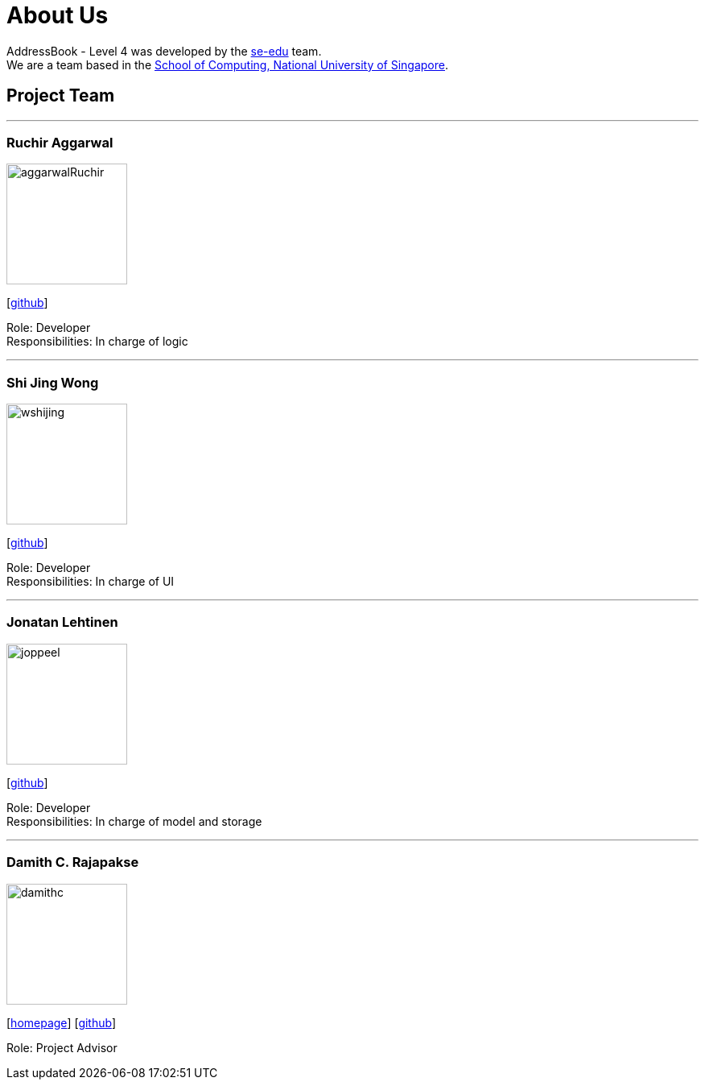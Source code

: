 = About Us
:relfileprefix: team/
ifdef::env-github,env-browser[:outfilesuffix: .adoc]
:imagesDir: images
:stylesDir: stylesheets

AddressBook - Level 4 was developed by the https://se-edu.github.io/docs/Team.html[se-edu] team. +
We are a team based in the http://www.comp.nus.edu.sg[School of Computing, National University of Singapore].

== Project Team



'''

=== Ruchir Aggarwal
image::aggarwalRuchir.png[width="150", align="left"]
{empty}[https://github.com/aggarwalRuchir[github]]

Role: Developer +
Responsibilities: In charge of logic

'''

=== Shi Jing Wong
image::wshijing.png[width="150", align="left"]
{empty}[https://github.com/wshijing[github]]

Role: Developer +
Responsibilities: In charge of UI

'''

=== Jonatan Lehtinen
image::joppeel.png[width="150", align="left"]
{empty}[http://github.com/joppeel[github]]

Role: Developer +
Responsibilities: In charge of model and storage

'''

=== Damith C. Rajapakse
image::damithc.jpg[width="150", align="left"]
{empty}[http://www.comp.nus.edu.sg/~damithch[homepage]] [https://github.com/damithc[github]]

Role: Project Advisor
